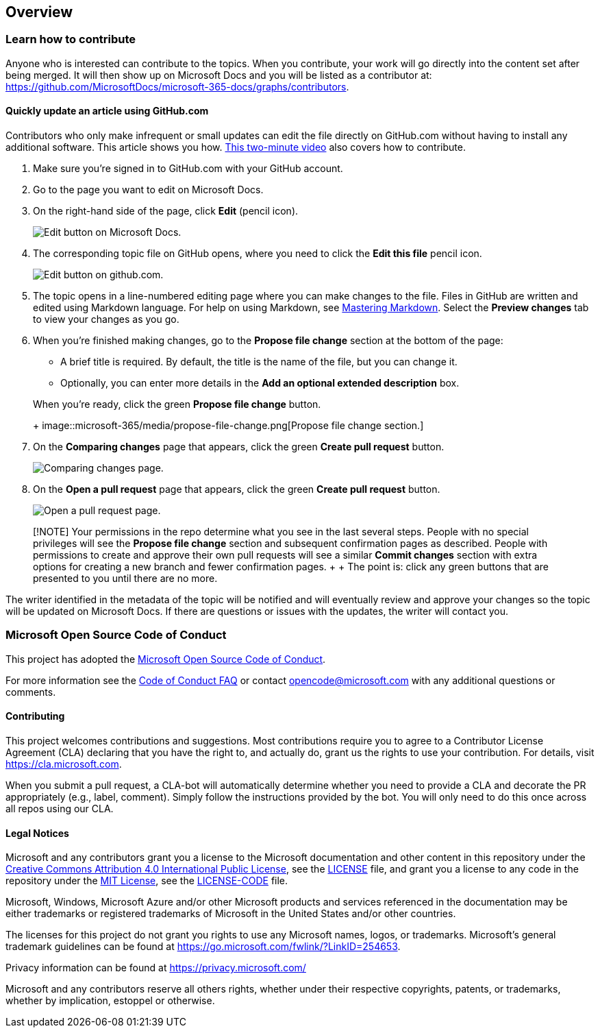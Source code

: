 == Overview

=== Learn how to contribute

Anyone who is interested can contribute to the topics.
When you contribute, your work will go directly into the content set after being merged.
It will then show up on Microsoft Docs and you will be listed as a contributor at: https://github.com/MicrosoftDocs/microsoft-365-docs/graphs/contributors.

==== Quickly update an article using GitHub.com

Contributors who only make infrequent or small updates can edit the file directly on GitHub.com without having to install any additional software.
This article shows you how.
https://www.microsoft.com/videoplayer/embed/RE1XQTG[This two-minute video] also covers how to contribute.

. Make sure you're signed in to GitHub.com with your GitHub account.
. Go to the page you want to edit on Microsoft Docs.
. On the right-hand side of the page, click *Edit* (pencil icon).
+
image::microsoft-365/media/quick-update-edit.png[Edit button on Microsoft Docs.]

. The corresponding topic file on GitHub opens, where you need to click the *Edit this file* pencil icon.
+
image::microsoft-365/media/quick-update-github.png[Edit button on github.com.]

. The topic opens in a line-numbered editing page where you can make changes to the file.
Files in GitHub are written and edited using Markdown language.
For help on using Markdown, see https://guides.github.com/features/mastering-markdown/[Mastering Markdown].
Select the *Preview changes* tab to view your changes as you go.
. When you're finished making changes, go to the *Propose file change* section at the bottom of the page:
 ** A brief title is required.
By default, the title is the name of the file, but you can change it.
 ** Optionally, you can enter more details in the *Add an optional extended description* box.

+
When you're ready, click the green *Propose file change* button.
+
image::microsoft-365/media/propose-file-change.png[Propose file change section.]
. On the *Comparing changes* page that appears, click the green *Create pull request* button.
+
image::microsoft-365/media/comparing-changes-page.png[Comparing changes page.]

. On the *Open a pull request* page that appears, click the green *Create pull request* button.
+
image::microsoft-365/media/open-a-pull-request-page.png[Open a pull request page.]

____
[!NOTE] Your permissions in the repo determine what you see in the last several steps.
People with no special privileges will see the *Propose file change* section and subsequent confirmation pages as described.
People with permissions to create and approve their own pull requests will see a similar *Commit changes* section with extra options for creating a new branch and fewer confirmation pages.
+  + The point is: click any green buttons that are presented to you until there are no more.
____

The writer identified in the metadata of the topic will be notified and will eventually review and approve your changes so the topic will be updated on Microsoft Docs.
If there are questions or issues with the updates, the writer will contact you.

=== Microsoft Open Source Code of Conduct

This project has adopted the https://opensource.microsoft.com/codeofconduct/[Microsoft Open Source Code of Conduct].

For more information see the https://opensource.microsoft.com/codeofconduct/faq/[Code of Conduct FAQ] or contact link:mailto:opencode@microsoft.com[opencode@microsoft.com] with any additional questions or comments.

==== Contributing

This project welcomes contributions and suggestions.
Most contributions require you to agree to a Contributor License Agreement (CLA) declaring that you have the right to, and actually do, grant us the rights to use your contribution.
For details, visit https://cla.microsoft.com.

When you submit a pull request, a CLA-bot will automatically determine whether you need to provide a CLA and decorate the PR appropriately (e.g., label, comment).
Simply follow the instructions provided by the bot.
You will only need to do this once across all repos using our CLA.

==== Legal Notices

Microsoft and any contributors grant you a license to the Microsoft documentation and other content in this repository under the https://creativecommons.org/licenses/by/4.0/legalcode[Creative Commons Attribution 4.0 International Public License], see the link:LICENSE[LICENSE] file, and grant you a license to any code in the repository under the https://opensource.org/licenses/MIT[MIT License], see the link:LICENSE-CODE[LICENSE-CODE] file.

Microsoft, Windows, Microsoft Azure and/or other Microsoft products and services referenced in the documentation may be either trademarks or registered trademarks of Microsoft in the United States and/or other countries.

The licenses for this project do not grant you rights to use any Microsoft names, logos, or trademarks.
Microsoft's general trademark guidelines can be found at https://go.microsoft.com/fwlink/?LinkID=254653.

Privacy information can be found at https://privacy.microsoft.com/

Microsoft and any contributors reserve all others rights, whether under their respective copyrights, patents, or trademarks, whether by implication, estoppel or otherwise.

